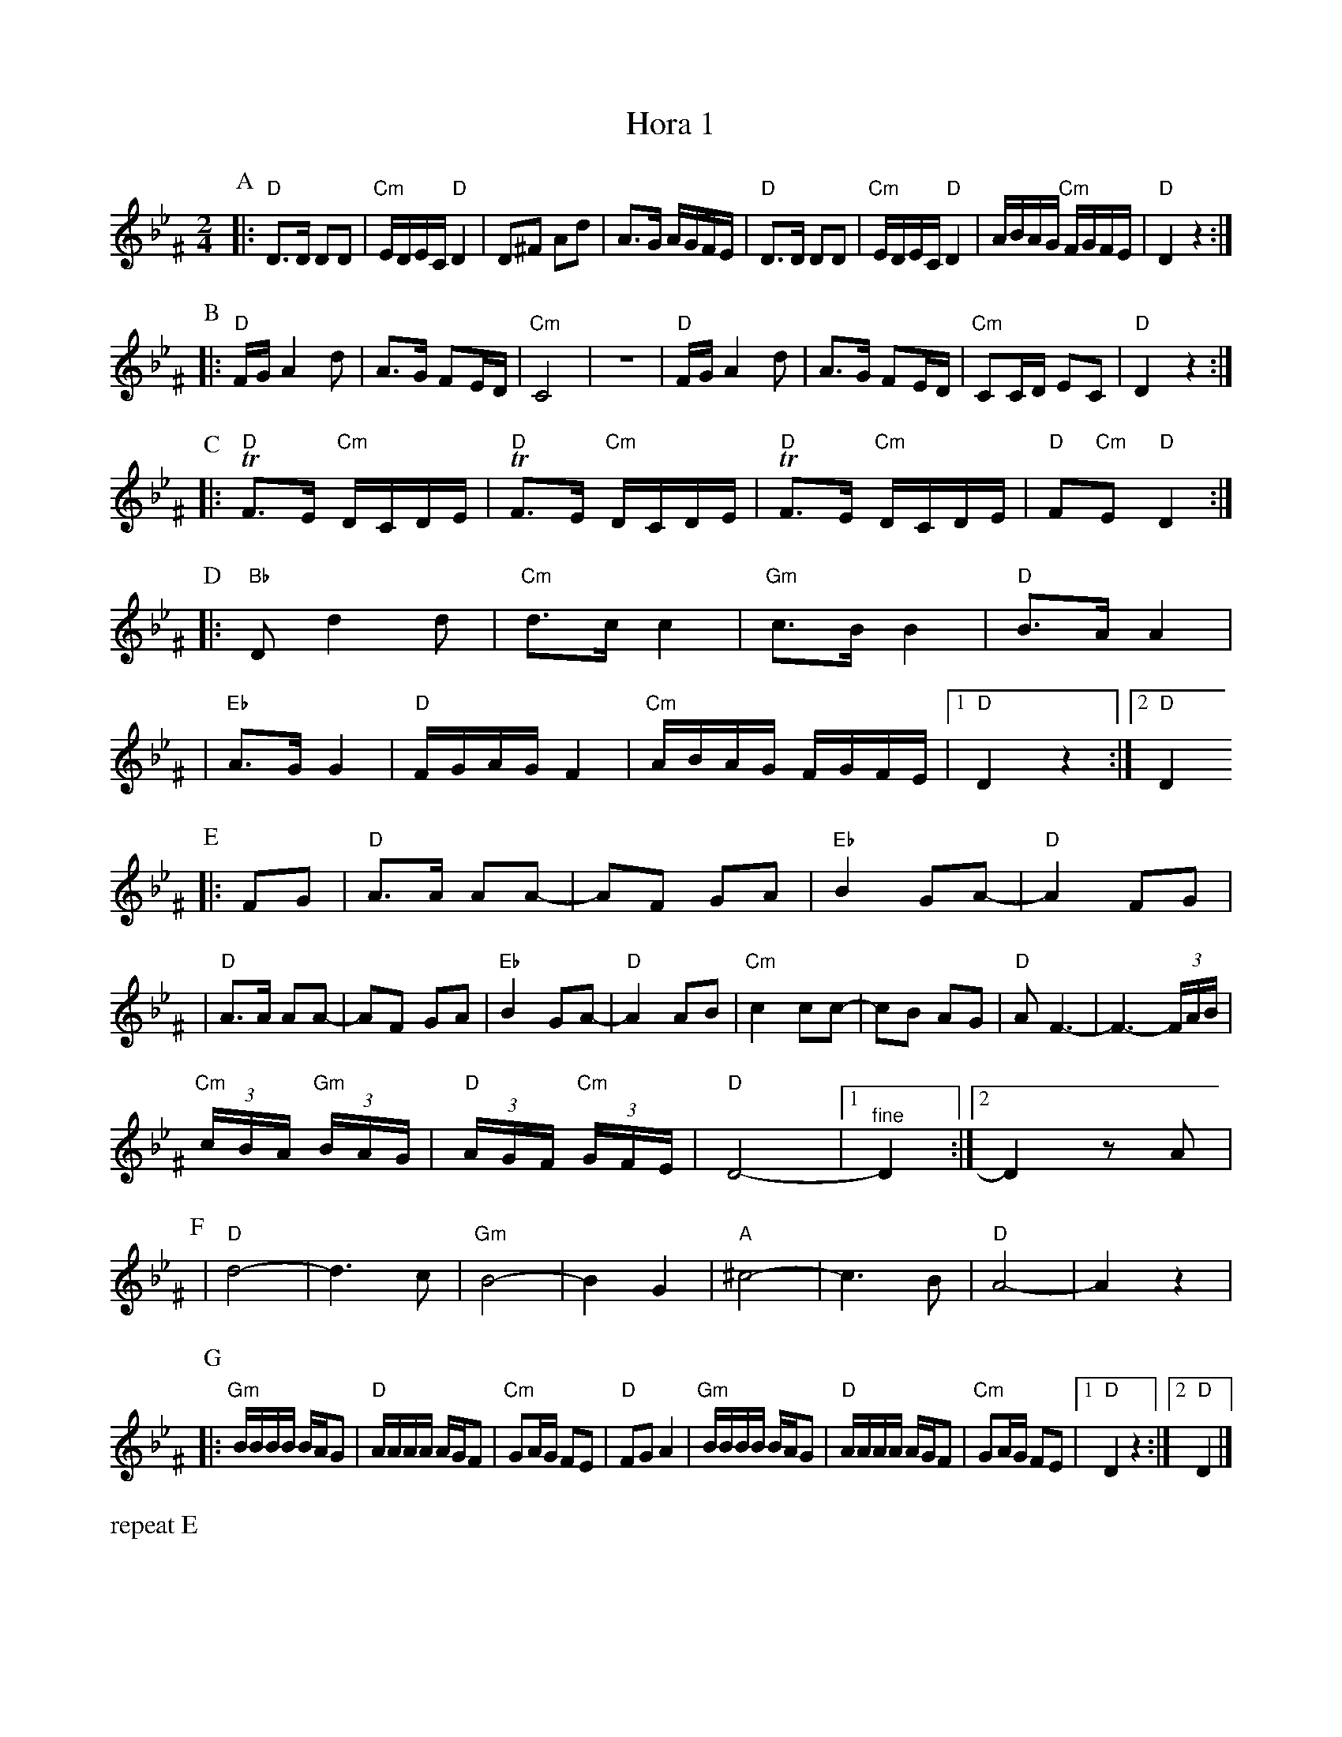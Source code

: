 X: 289
M: 2/4
L: 1/16
T: Hora 1
K: Dphr^F
P:A
|:"D"D3D D2D2 | "Cm"EDEC "D"D4 | D2^F2 A2d2 | A3G AGFE \
| "D"D3D D2D2 | "Cm"EDEC "D"D4 | ABAG "Cm"FGFE | "D"D4 z4 :|
P:B
|:"D"FG A4 d2 | A3G F2ED | "Cm"C8 | z8 \
| "D"FG A4 d2 | A3G F2ED | "Cm"C2CD E2C2 | "D"D4 z4 :|
P:C
|: "D"TF3E "Cm"DCDE | "D"TF3E "Cm"DCDE | "D"TF3E "Cm"DCDE | "D"F2"Cm"E2 "D"D4 :|
P:D
|:"Bb"D2 d4 d2 | "Cm"d3c c4 | "Gm"c3B B4 | "D"B3A A4 |
| "Eb"A3G G4 | "D"FGAG F4 | "Cm"ABAG FGFE |1 "D"D4 z4 :|2 "D"D4
P:E
|: F2G2 \
| "D"A3A A2A2- | A2F2 G2A2 | "Eb"B4 G2A2- | "D"A4 F2G2 |
| "D"A3A A2A2- | A2F2 G2A2 | "Eb"B4 G2A2- | "D"A4 A2B2 \
| "Cm"c4 c2c2- | c2B2 A2G2 | "D"A2 F6-    | F6- (3FAB |
  "Cm"(3cBA "Gm"(3BAG | "D"(3AGF "Cm"(3GFE | "D"D8- |[1 "^fine"D4 :|[2 D4 z2A2 |
P:F
| "D"d8- | d6 c2 | "Gm"B8- | B4 G4 \
| "A"^c8- | c6 B2 | "D"A8- | A4 z4 |
P:G
|:"Gm"BBBB BAG2 | "D"AAAA AGF2 | "Cm"G2AG F2E2 | "D"F2G2 A4 \
| "Gm"BBBB BAG2 | "D"AAAA AGF2 | "Cm"G2AG F2E2 |1"D"D4 z4 :|2 "D"D4 |]
%%text repeat E
